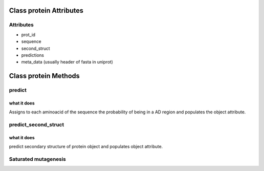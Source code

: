 ########################
Class protein Attributes
########################

Attributes
==========
* prot_id                                
* sequence                                           
* second_struct                                           
* predictions                                            
* meta_data (usually header of fasta in uniprot) 

#####################
Class protein Methods
#####################

predict
=======
.. code-block:: python
    :linenos:

    predict()                                                 
    
what it does                                                                
------------                                                                
Assigns to each aminoacid of the sequence the probability of being in a     
AD region and populates the object attribute.                                                       

predict_second_struct
=====================
.. code-block:: python
    :linenos:

    predict_second_struct()                                            
    
what it does                                                                
------------                                                                
predict secondary structure of protein object and populates object attribute.

Saturated mutagenesis
=====================

.. code-block:: python
    :linenos:

    saturated_mutagenesis(sequence, second_struct, predictions, *args)

